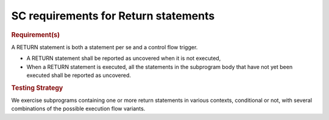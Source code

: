 SC requirements for Return statements
=====================================


.. rubric:: Requirement(s)



A RETURN statement is both a statement per se and a control flow
trigger. 

* A RETURN statement shall be reported as uncovered when it is not executed,

* When a RETURN statement is executed, all the statements in the subprogram
  body that have not yet been executed shall be reported as uncovered.


.. rubric:: Testing Strategy



We exercise subprograms containing one or more return statements in
various contexts, conditional or not, with several combinations
of the possible execution flow variants.


.. qmlink:: TCIndexImporter

   *



